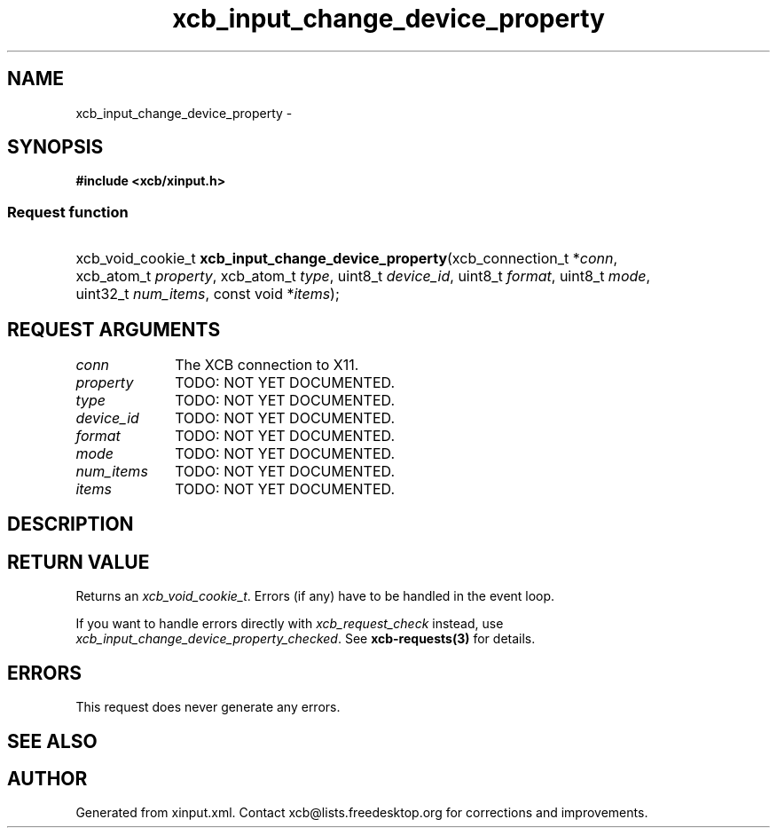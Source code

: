.TH xcb_input_change_device_property 3  "libxcb 1.13" "X Version 11" "XCB Requests"
.ad l
.SH NAME
xcb_input_change_device_property \- 
.SH SYNOPSIS
.hy 0
.B #include <xcb/xinput.h>
.SS Request function
.HP
xcb_void_cookie_t \fBxcb_input_change_device_property\fP(xcb_connection_t\ *\fIconn\fP, xcb_atom_t\ \fIproperty\fP, xcb_atom_t\ \fItype\fP, uint8_t\ \fIdevice_id\fP, uint8_t\ \fIformat\fP, uint8_t\ \fImode\fP, uint32_t\ \fInum_items\fP, const void\ *\fIitems\fP);
.br
.hy 1
.SH REQUEST ARGUMENTS
.IP \fIconn\fP 1i
The XCB connection to X11.
.IP \fIproperty\fP 1i
TODO: NOT YET DOCUMENTED.
.IP \fItype\fP 1i
TODO: NOT YET DOCUMENTED.
.IP \fIdevice_id\fP 1i
TODO: NOT YET DOCUMENTED.
.IP \fIformat\fP 1i
TODO: NOT YET DOCUMENTED.
.IP \fImode\fP 1i
TODO: NOT YET DOCUMENTED.
.IP \fInum_items\fP 1i
TODO: NOT YET DOCUMENTED.
.IP \fIitems\fP 1i
TODO: NOT YET DOCUMENTED.
.SH DESCRIPTION
.SH RETURN VALUE
Returns an \fIxcb_void_cookie_t\fP. Errors (if any) have to be handled in the event loop.

If you want to handle errors directly with \fIxcb_request_check\fP instead, use \fIxcb_input_change_device_property_checked\fP. See \fBxcb-requests(3)\fP for details.
.SH ERRORS
This request does never generate any errors.
.SH SEE ALSO
.SH AUTHOR
Generated from xinput.xml. Contact xcb@lists.freedesktop.org for corrections and improvements.

